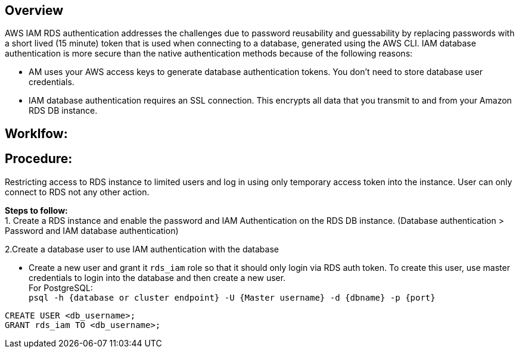 == Overview


AWS IAM RDS authentication addresses the challenges due to password reusability and guessability by replacing passwords with a short lived (15 minute) token that is used when connecting to a database, generated using the AWS CLI. IAM database authentication is more secure than the native authentication methods because of the following reasons: +

* AM uses your AWS access keys to generate database authentication tokens. You don't need to store database user credentials.
* IAM database authentication requires an SSL connection. This encrypts all data that you transmit to and from your Amazon RDS DB instance.

== Worklfow:


== Procedure:
Restricting access to RDS instance to limited users and log in using only temporary access token into the instance. User can only connect to RDS not any other action. 

**Steps to follow:** +
1. Create a RDS instance and enable the password and IAM Authentication on the RDS DB instance.
(Database authentication > Password and IAM database authentication) +

2.Create a database user to use IAM authentication with the database +

* Create a new user and grant it `rds_iam` role so that it should only login via RDS auth token. To create this user, use master credentials to login into the database and then create a new user. +
For PostgreSQL: +
`psql -h {database or cluster endpoint} -U {Master username} -d {dbname} -p {port}` +
```
CREATE USER <db_username>;
GRANT rds_iam TO <db_username>;
```

